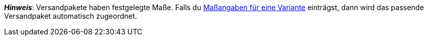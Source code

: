 ifdef::manual[]
Willst du xref:fulfillment:versand-vorbereiten.adoc#1900[Versandpakete] für diesen Artikel verwenden?
Wähle die passende Antwort aus der Dropdown-Liste.
endif::manual[]

ifdef::import[]
Willst du xref:fulfillment:versand-vorbereiten.adoc#1900[Versandpakete] für diesen Artikel verwenden?
Gib deine Antwort in die CSV-Datei ein.

*_Standardwert_*: `0`

[cols="1,1"]
|====
|Zulässige Importwerte in CSV-Datei |Optionen in der Dropdown-Liste im Backend

|`0`
|Nein

|`1`
|Ja
|====

Das Ergebnis des Imports findest du im Backend im Menü:
xref:artikel:artikel-verwalten.adoc#40[Artikel » Artikel bearbeiten » [Artikel öffnen\] » Tab: Global » Bereich: Grundeinstellungen » Dropdown-Liste: Versandpaket]
endif::import[]

ifdef::export[]
Gibt an, ob es sich bei dem Artikel um ein xref:fulfillment:versand-vorbereiten.adoc#1900[Versandpaket] handelt.

[cols="1,1"]
|====
|Exportwerte in CSV-Datei |Optionen in der Dropdown-Liste im Backend

|`0`
|Nein

|`1`
|Ja
|====

Entspricht der Option im Menü: xref:artikel:artikel-verwalten.adoc#40[Artikel » Artikel bearbeiten » [Artikel öffnen\] » Tab: Global » Bereich: Grundeinstellungen » Dropdown-Liste: Versandpaket]
endif::export[]

*_Hinweis_*: Versandpakete haben festgelegte Maße.
Falls du xref:artikel:artikel-verwalten.adoc#270[Maßangaben für eine Variante] einträgst, dann wird das passende Versandpaket automatisch zugeordnet.
